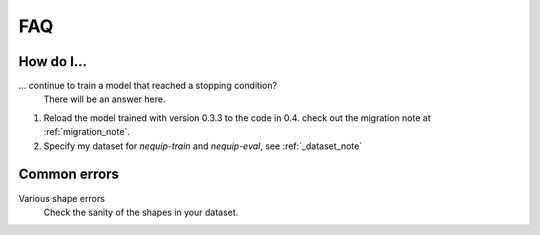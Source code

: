 FAQ
===

How do I...
-----------

... continue to train a model that reached a stopping condition?
    There will be an answer here.

1. Reload the model trained with version 0.3.3 to the code in 0.4.
   check out the migration note at :ref:`migration_note`.
2. Specify my dataset for `nequip-train` and `nequip-eval`, see :ref:`_dataset_note`

Common errors
-------------

Various shape errors
    Check the sanity of the shapes in your dataset.
